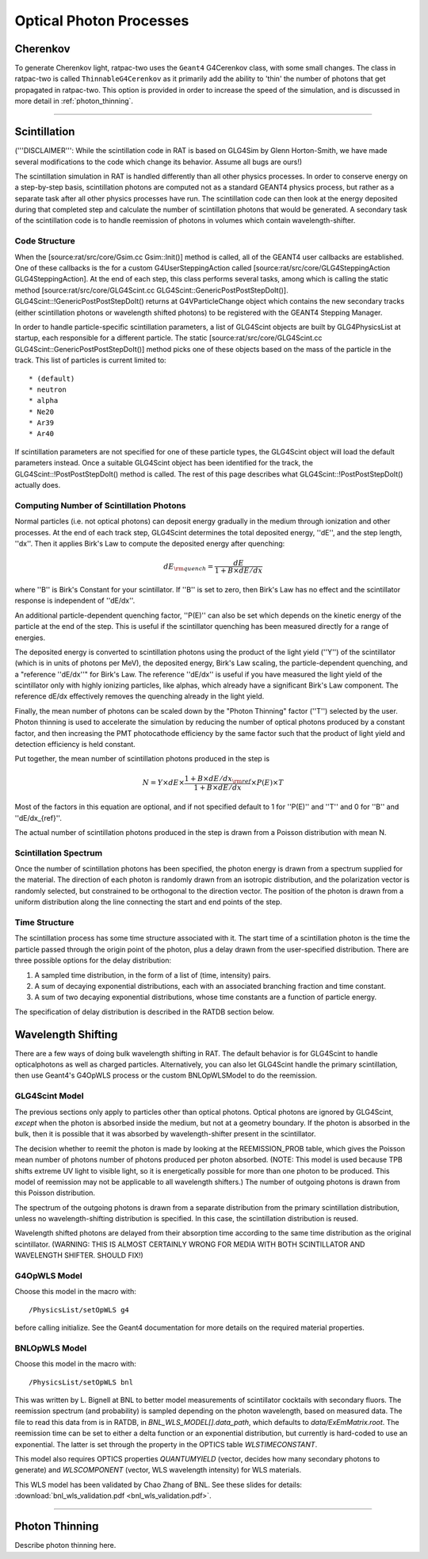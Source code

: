.. _photon_processes:

Optical Photon Processes
------------------------

Cherenkov
`````````

To generate Cherenkov light, ratpac-two uses the ``Geant4`` G4Cerenkov class, with some small changes. The class in ratpac-two is called ``ThinnableG4Cerenkov`` as it primarily add the ability to 'thin' the number of photons that get propagated in ratpac-two. This option is provided in order to increase the speed of the simulation, and is discussed in more detail in :ref:`photon_thinning`. 

------------------------

Scintillation 
`````````````
('''DISCLAIMER''': While the scintillation code in RAT is based on GLG4Sim by
Glenn Horton-Smith, we have made several modifications to the code which change
its behavior.  Assume all bugs are ours!)

The scintillation simulation in RAT is handled differently than all other
physics processes.  In order to conserve energy on a step-by-step basis,
scintillation photons are computed not as a standard GEANT4 physics process,
but rather as a separate task after all other physics processes have run.  The
scintillation code can then look at the energy deposited during that completed
step and calculate the number of scintillation photons that would be generated.
A secondary task of the scintillation code is to handle reemission of photons
in volumes which contain wavelength-shifter.

Code Structure
''''''''''''''
When the [source:rat/src/core/Gsim.cc Gsim::Init()] method is called, all of
the GEANT4 user callbacks are established.  One of these callbacks is the for a
custom G4UserSteppingAction called [source:rat/src/core/GLG4SteppingAction
GLG4SteppingAction].  At the end of each step, this class performs several
tasks, among which is calling the static method
[source:rat/src/core/GLG4Scint.cc GLG4Scint::GenericPostPostStepDoIt()].
GLG4Scint::!GenericPostPostStepDoIt() returns at G4VParticleChange object which
contains the new secondary tracks (either scintillation photons or wavelength
shifted photons) to be registered with the GEANT4 Stepping Manager.

In order to handle particle-specific scintillation parameters, a list of
GLG4Scint objects are built by GLG4PhysicsList at startup, each responsible for
a different particle.  The static [source:rat/src/core/GLG4Scint.cc
GLG4Scint::GenericPostPostStepDoIt()] method picks one of these objects based
on the mass of the particle in the track.  This list of particles is current
limited to::

 * (default)
 * neutron
 * alpha
 * Ne20
 * Ar39
 * Ar40

If scintillation parameters are not specified for one of these particle types,
the GLG4Scint object will load the default parameters instead.  Once a suitable
GLG4Scint object has been identified for the track, the
GLG4Scint::!PostPostStepDoIt() method is called.   The rest of this page
describes what GLG4Scint::!PostPostStepDoIt() actually does.

Computing Number of Scintillation Photons
'''''''''''''''''''''''''''''''''''''''''

Normal particles (i.e. not optical photons) can deposit energy gradually in the
medium through ionization and other processes.  At the end of each track step,
GLG4Scint determines the total deposited energy, ''dE'', and the step length,
''dx''.  Then it applies Birk's Law to compute the deposited energy after
quenching:

.. math::

    dE_{\rm quench} = \frac{dE}{1 + B \times dE/dx}

where ''B'' is Birk's Constant for your scintillator.  If ''B'' is set to zero,
then Birk's Law has no effect and the scintillator response is independent of
''dE/dx''.

An additional particle-dependent quenching factor, ''P(E)'' can also be set
which depends on the kinetic energy of the particle at the end of the step.
This is useful if the scintillator quenching has been measured directly for a
range of energies.

The deposited energy is converted to scintillation photons using the product of
the light yield (''Y'') of the scintillator (which is in units of photons per
MeV), the deposited energy, Birk's Law scaling, the particle-dependent
quenching, and a "reference ''dE/dx''" for Birk's Law.  The reference ''dE/dx''
is useful if you have measured the light yield of the scintillator only with
highly ionizing particles, like alphas, which already have a significant Birk's
Law component.  The reference dE/dx effectively removes the quenching already
in the light yield.

Finally, the mean number of photons can be scaled down by the "Photon Thinning"
factor (''T'') selected by the user.  Photon thinning is used to accelerate the
simulation by reducing the number of optical photons produced by a constant
factor, and then increasing the PMT photocathode efficiency by the same factor
such that the product of light yield and detection efficiency is held constant.

Put together, the mean number of scintillation photons produced in the step is

.. math::

    N = Y \times dE \times \frac{1 + B \times dE/dx_{\rm ref}}{1 + B \times dE/dx} \times P(E) \times T

Most of the factors in this equation are optional, and if not specified default
to 1 for ''P(E)'' and ''T'' and 0 for ''B'' and ''dE/dx_{ref}''.

The actual number of scintillation photons produced in the step is drawn from a
Poisson distribution with mean N.

Scintillation Spectrum
''''''''''''''''''''''
Once the number of scintillation photons has been specified, the photon energy
is drawn from a spectrum supplied for the material.  The direction of each
photon is randomly drawn from an isotropic distribution, and the polarization
vector is randomly selected, but constrained to be orthogonal to the direction
vector.  The position of the photon is drawn from a uniform distribution along
the line connecting the start and end points of the step.

Time Structure
''''''''''''''
The scintillation process has some time structure associated with it.  The
start time of a scintillation photon is the time the particle passed through
the origin point of the photon, plus a delay drawn from the user-specified
distribution.  There are three possible options for the delay distribution:

1. A sampled time distribution, in the form of a list of (time, intensity)
   pairs.
2. A sum of decaying exponential distributions, each with an associated
   branching fraction and time constant.
3. A sum of two decaying exponential distributions, whose time constants are a
   function of particle energy.

The specification of delay distribution is described in the RATDB section
below.

Wavelength Shifting
```````````````````
There are a few ways of doing bulk wavelength shifting in RAT. The default
behavior is for GLG4Scint to handle opticalphotons as well as charged
particles. Alternatively, you can also let GLG4Scint handle the primary
scintillation, then use Geant4's G4OpWLS process or the custom BNLOpWLSModel
to do the reemission.

GLG4Scint Model
'''''''''''''''
The previous sections only apply to particles other than optical photons.
Optical photons are ignored by GLG4Scint, *except* when the photon is absorbed
inside the medium, but not at a geometry boundary.  If the photon is absorbed
in the bulk, then it is possible that it was absorbed by wavelength-shifter
present in the scintillator.

The decision whether to reemit the photon is made by looking at the
REEMISSION_PROB table, which gives the Poisson mean number of photons number of
photons produced per photon absorbed.  (NOTE: This model is used because TPB
shifts extreme UV light to visible light, so it is energetically possible for
more than one photon to be produced.  This model of reemission may not be
applicable to all wavelength shifters.)  The number of outgoing photons is
drawn from this Poisson distribution.

The spectrum of the outgoing photons is drawn from a separate distribution from
the primary scintillation distribution, unless no wavelength-shifting
distribution is specified.  In this case, the scintillation distribution is
reused.

Wavelength shifted photons are delayed from their absorption time according to
the same time distribution as the original scintillator.  (WARNING: THIS IS
ALMOST CERTAINLY WRONG FOR MEDIA WITH BOTH SCINTILLATOR AND WAVELENGTH SHIFTER.
SHOULD FIX!)

G4OpWLS Model
'''''''''''''
Choose this model in the macro with::

    /PhysicsList/setOpWLS g4

before calling initialize. See the Geant4 documentation for more details on the
required material properties.

BNLOpWLS Model
''''''''''''''
Choose this model in the macro with::

    /PhysicsList/setOpWLS bnl

This was written by L. Bignell at BNL to better model measurements of
scintillator cocktails with secondary fluors. The reemission spectrum (and
probability) is sampled depending on the photon wavelength, based on measured
data. The file to read this data from is in RATDB, in
`BNL_WLS_MODEL[].data_path`, which defaults to `data/ExEmMatrix.root`. The
reemission time can be set to either a delta function or an exponential
distribution, but currently is hard-coded to use an exponential. The latter is
set through the property in the OPTICS table `WLSTIMECONSTANT`.

This model also requires OPTICS properties `QUANTUMYIELD` (vector, decides how
many secondary photons to generate) and `WLSCOMPONENT` (vector, WLS wavelength
intensity) for WLS materials.

This WLS model has been validated by Chao Zhang of BNL. See these slides for
details:
:download:`bnl_wls_validation.pdf <bnl_wls_validation.pdf>`.

------------------------

.. _photon_thinning:

Photon Thinning
```````````````

Describe photon thinning here.

